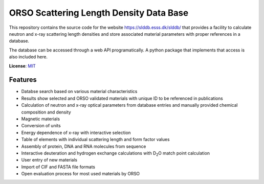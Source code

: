 ========================================
ORSO Scattering Length Density Data Base
========================================
.. image:: https://raw.githubusercontent.com/reflectivity/slddb/master/flaskr/static/orso_db.png
    :width: 15em
    :align: left

This repository contains the source code for the website https://slddb.esss.dk/slddb/ that provides
a facility to calculate neutron and x-ray scattering length densities and store associated
material parameters with proper references in a database.

The database can be accessed through a web API programatically. A python package that implements that access
is also included here.

**License**: `MIT <https://raw.githubusercontent.com/reflectivity/slddb/master/LICENSE>`_

.. image:: https://github.com/reflectivity/slddb/actions/workflows/pytest.yml/badge.svg
        :target: https://github.com/reflectivity/slddb/actions/workflows/pytest.yml
        :alt: Unit testing

.. image:: https://coveralls.io/repos/github/reflectivity/slddb/badge.svg?branch=master
        :target: https://coveralls.io/github/reflectivity/slddb?branch=master
        :alt: Coverage Level


Features
--------

* Databse search based on various material characteristics
* Results show selected and ORSO validated materials with unique ID to be referenced in publications
* Calculation of neutron and x-ray optical parameters from database entries and manually
  provided chemical composition and density
* Magnetic materials
* Conversion of units
* Energy dependence of x-ray with interactive selection
* Table of elements with individual scattering length and form factor values
* Assembly of protein, DNA and RNA molecules from sequence
* Interactive deuteration and hydrogen exchange calculations with D\ :sub:`2`\ O match point calculation
* User entry of new materials
* Import of CIF and FASTA file formats
* Open evaluation process for most used materials by ORSO
